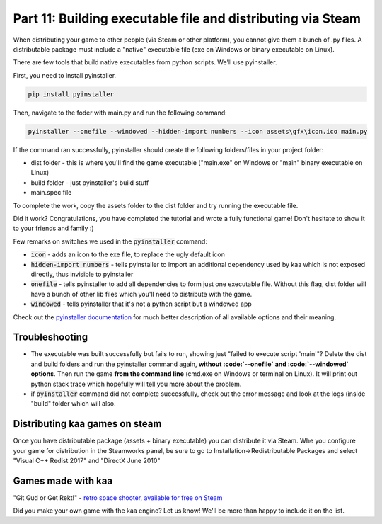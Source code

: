 Part 11: Building executable file and distributing via Steam
============================================================

When distributing your game to other people (via Steam or other platform), you cannot give them a bunch of .py files.
A distributable package must include a "native" executable file (exe on Windows or binary executable on Linux).

There are few tools that build native executables from python scripts. We'll use pyinstaller.

First, you need to install pyinstaller.

.. code-block:: none

    pip install pyinstaller

Then, navigate to the foder with main.py and run the following command:

.. code-block:: none

    pyinstaller --onefile --windowed --hidden-import numbers --icon assets\gfx\icon.ico main.py

If the command ran successfully, pyinstaller should create the following folders/files in your project folder:

* dist folder - this is where you'll find the game executable ("main.exe" on Windows or "main" binary executable on Linux)
* build folder - just pyinstaller's build stuff
* main.spec file

To complete the work, copy the assets folder to the dist folder and try running the executable file.

Did it work? Congratulations, you have completed the tutorial and wrote a fully functional game! Don't hesitate to show
it to your friends and family :)

Few remarks on switches we used in the :code:`pyinstaller` command:

* :code:`icon` - adds an icon to the exe file, to replace the ugly default icon
* :code:`hidden-import numbers` - tells pyinstaller to import an additional dependency used by kaa which is not exposed directly, thus invisible to pyinstaller
* :code:`onefile` - tells pyinstaller to add all dependencies to form just one executable file. Without this flag, dist folder will have a bunch of other lib files which you'll need to distribute with the game.
* :code:`windowed` - tells pyinstaller that it's not a python script but a windowed app

Check out the `pyinstaller documentation <https://pyinstaller.readthedocs.io/en/stable/>`_ for much better description of all available options and their meaning.

Troubleshooting
~~~~~~~~~~~~~~~

* The executable was built successfully but fails to run, showing just "failed to execute script 'main'"? Delete the dist and build folders and run the pyinstaller command again, **without :code:`--onefile` and :code:`--windowed` options**. Then run the game **from the command line** (cmd.exe on Windows or terminal on Linux). It will print out python stack trace which hopefully will tell you more about the problem.
* if :code:`pyinstaller` command did not complete successfully, check out the error message and look at the logs (inside "build" folder which will also.


Distributing kaa games on steam
~~~~~~~~~~~~~~~~~~~~~~~~~~~~~~~

Once you have distributable package (assets + binary executable) you can distribute it via Steam. Whe you configure your game for distribution
in the Steamworks panel, be sure to go to Installation->Redistributable Packages and select "Visual C++ Redist 2017" and "DirectX June 2010"


Games made with kaa
~~~~~~~~~~~~~~~~~~~

"Git Gud or Get Rekt!" - `retro space shooter, available for free on Steam <https://store.steampowered.com/app/1117810/Git_Gud_or_Get_Rekt>`_

Did you make your own game with the kaa engine? Let us know! We'll be more than happy to include it on the list.

